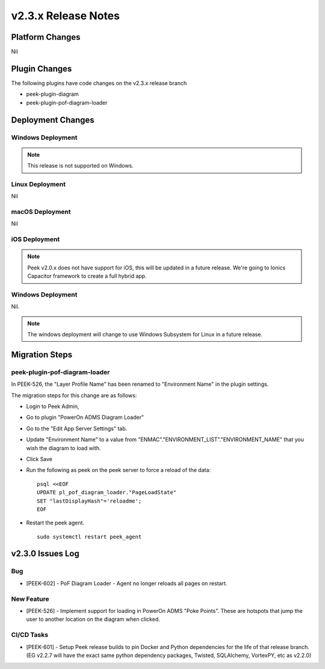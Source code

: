 .. _release_notes_v2.3.x:

====================
v2.3.x Release Notes
====================

Platform Changes
----------------

Nil

Plugin Changes
--------------

The following plugins have code changes on the v2.3.x release branch

*   peek-plugin-diagram

*   peek-plugin-pof-diagram-loader

Deployment Changes
------------------

Windows Deployment
``````````````````

.. note:: This release is not supported on Windows.

Linux Deployment
````````````````

Nil

macOS Deployment
````````````````

Nil

iOS Deployment
``````````````

.. note:: Peek v2.0.x does not have support for iOS, this will be updated in a future release.
    We're going to Ionics Capacitor framework to create a full hybrid app.


Windows Deployment
``````````````````

Nil.

.. note:: The windows deployment will change to use Windows Subsystem for Linux in
            a future release.

Migration Steps
---------------

peek-plugin-pof-diagram-loader
``````````````````````````````

In PEEK-526, the "Layer Profile Name" has been renamed to
"Environment Name" in the plugin settings.

The migration steps for this change are as follows:

* Login to Peek Admin,

* Go to plugin "PowerOn ADMS Diagram Loader"

* Go to the "Edit App Server Settings" tab.

* Update "Environment Name" to a value
  from "ENMAC"."ENVIRONMENT_LIST"."ENVIRONMENT_NAME"
  that you wish the diagram to load with.

* Click Save

* Run the following as peek on the peek server to force a reload of the data: ::

    psql <<EOF
    UPDATE pl_pof_diagram_loader."PageLoadState"
    SET "lastDisplayHash"='reloadme';
    EOF

* Restart the peek agent. ::

    sudo systemctl restart peek_agent


v2.3.0 Issues Log
-----------------

Bug
```

*    [PEEK-602] - PoF Diagram Loader - Agent no longer reloads all pages on restart.

New Feature
```````````

*    [PEEK-526] - Implement support for loading in PowerOn ADMS "Poke Points".
     These are hotspots that jump the user to another location on the diagram
     when clicked.

CI/CD Tasks
```````````

*    [PEEK-601] - Setup Peek release builds to pin Docker and Python dependencies
     for the life of that release branch. (EG v2.2.7 will have the exact same python
     dependency packages, Twisted, SQLAlchemy, VortexPY, etc as v2.2.0)
